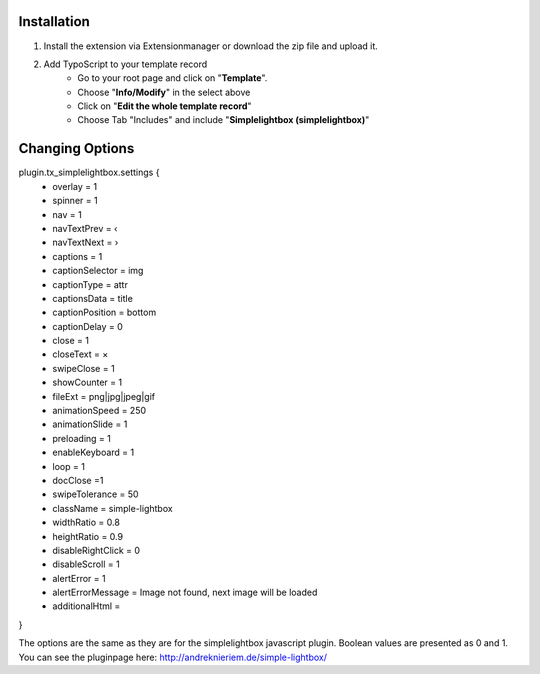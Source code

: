 Installation
^^^^^^^^^^^^

1) Install the extension via Extensionmanager or download the zip file and upload it.
2) Add TypoScript to your template record
	- Go to your root page and click on "**Template**".
	- Choose "**Info/Modify**" in the select above
	- Click on "**Edit the whole template record**"
	- Choose Tab "Includes" and include "**Simplelightbox (simplelightbox)**"

Changing Options
^^^^^^^^^^^^^^^^
plugin.tx_simplelightbox.settings {
	- overlay = 1 
	- spinner = 1 
	- nav = 1
	- navTextPrev = ‹
	- navTextNext = ›
	- captions = 1
	- captionSelector = img
	- captionType = attr
	- captionsData = title
	- captionPosition = bottom
	- captionDelay = 0
	- close = 1
	- closeText = ×
	- swipeClose = 1
	- showCounter = 1
	- fileExt = png|jpg|jpeg|gif
	- animationSpeed = 250
	- animationSlide = 1
	- preloading = 1
	- enableKeyboard = 1
	- loop = 1
	- docClose =1
	- swipeTolerance = 50
	- className = simple-lightbox
	- widthRatio = 0.8
	- heightRatio = 0.9
	- disableRightClick = 0
	- disableScroll = 1
	- alertError  = 1
	- alertErrorMessage = Image not found, next image will be loaded
	- additionalHtml = 

}

The options are the same as they are for the simplelightbox javascript plugin. Boolean values are presented as 0 and 1.
You can see the pluginpage here:
`http://andreknieriem.de/simple-lightbox/ <http://andreknieriem.de/simple-lightbox/>`_